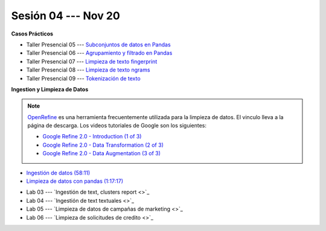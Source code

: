 Sesión 04 --- Nov 20
-------------------------------------------------------------------------------

.. raw:: html

   <hr style="height:1px;border-width:0;color:gray;background-color:gray">

**Casos Prácticos**

* Taller Presencial 05 --- `Subconjuntos de datos en Pandas <https://classroom.github.com/a/YnUvrxey>`_ 

* Taller Presencial 06 --- `Agrupamiento y filtrado en Pandas <https://classroom.github.com/a/zwYoYDfP>`_ 

* Taller Presencial 07 --- `Limpieza de texto fingerprint <https://classroom.github.com/a/48jHTz_v>`_

* Taller Presencial 08 --- `Limpieza de texto ngrams <https://classroom.github.com/a/b994k82j>`_

* Taller Presencial 09 --- `Tokenización de texto <https://classroom.github.com/a/f3x5aMrP>`_

.. raw:: html

   <br>
   <hr style="height:1px;border-width:0;color:gray;background-color:gray">



**Ingestion y Limpieza de Datos**


.. note::

   `OpenRefine <https://openrefine.org/>`_ es una herramienta frecuentemente utilizada para 
   la limpieza de datos. El vinculo lleva a la página de descarga. Los videos tutoriales de 
   Google son los siguientes:


   * `Google Refine 2.0 - Introduction (1 of 3) <https://youtu.be/B70J_H_zAWM?si=o6BcOAyXGmL6k604>`_    

   * `Google Refine 2.0 - Data Transformation (2 of 3) <https://youtu.be/cO8NVCs_Ba0?si=X1isaZ5vFOozml-E>`_    
   
   * `Google Refine 2.0 - Data Augmentation (3 of 3) <https://youtu.be/5tsyz3ibYzk?si=itWi4hcTmg8kh0SH>`_    



* `Ingestión de datos (58:11) <https://jdvelasq.github.io/curso_HOWTOs/01_ingestion_de_datos/__index__.html>`_

* `Limpieza de datos con pandas (1:17:17) <https://jdvelasq.github.io/curso_HOWTOs/04_limpieza_de_datos/__index__.html>`_

.. raw:: html

   <br>
   <hr style="height:1px;border-width:0;color:gray;background-color:gray">
   

* Lab 03 --- `Ingestión de text, clusters report <>`_

* Lab 04 --- `Ingestión de text textuales <>`_

* Lab 05 --- `Limpieza de datos de campañas de marketing <>`_

* Lab 06 --- `Limpieza de solicitudes de credito <>`_

